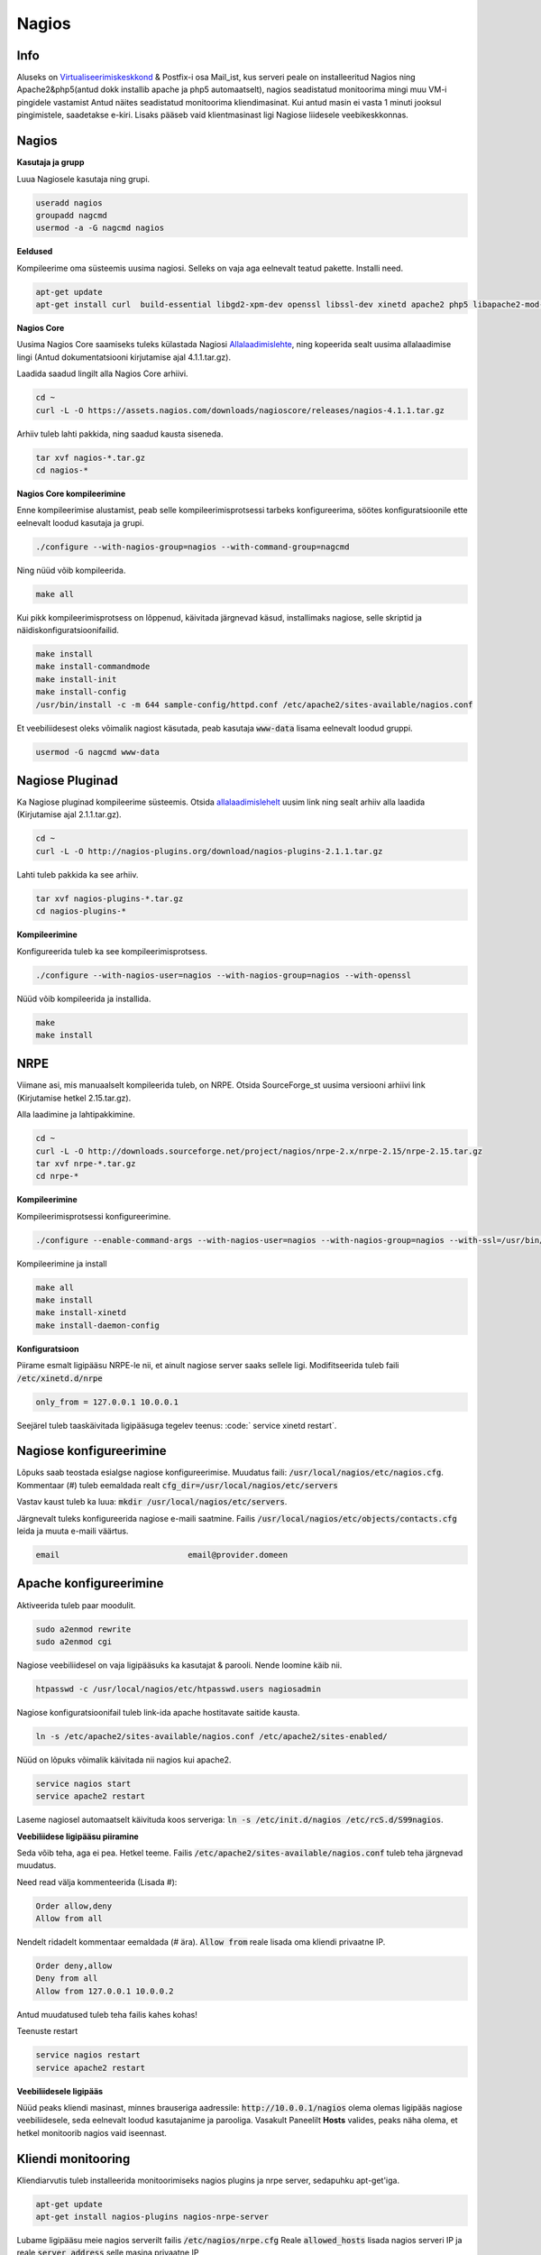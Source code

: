 ========
 Nagios
========

------
 Info
------

Aluseks on Virtualiseerimiskeskkond_ & Postfix-i osa Mail_ist, kus serveri peale on installeeritud Nagios ning Apache2&php5(antud dokk installib apache ja php5 automaatselt), nagios seadistatud
monitoorima mingi muu VM-i pingidele vastamist Antud näites seadistatud monitoorima kliendimasinat. Kui antud masin ei vasta 1 minuti jooksul pingimistele, saadetakse
e-kiri. Lisaks pääseb vaid klientmasinast ligi Nagiose liidesele veebikeskkonnas.

.. _Virtualiseerimiskeskkond: virtualiseerimiskeskkond.html
.. _Mail: mail.html#meiliserver

--------
 Nagios
--------

**Kasutaja ja grupp**

Luua Nagiosele kasutaja ning grupi.

.. code:: bash

   useradd nagios
   groupadd nagcmd
   usermod -a -G nagcmd nagios

**Eeldused**

Kompileerime oma süsteemis uusima nagiosi. Selleks on vaja aga eelnevalt teatud pakette. Installi need.

.. code:: bash

   apt-get update
   apt-get install curl  build-essential libgd2-xpm-dev openssl libssl-dev xinetd apache2 php5 libapache2-mod-php5 apache2-utils unzip

**Nagios Core**

Uusima Nagios Core saamiseks tuleks külastada Nagiosi Allalaadimislehte_, ning kopeerida sealt uusima allalaadimise lingi (Antud dokumentatsiooni
kirjutamise ajal 4.1.1.tar.gz).

.. _Allalaadimislehte: https://www.nagios.org/downloads/nagios-core/thanks/?t=1452485417

Laadida saadud lingilt alla Nagios Core arhiivi.

.. code:: bash

  cd ~
  curl -L -O https://assets.nagios.com/downloads/nagioscore/releases/nagios-4.1.1.tar.gz

Arhiiv tuleb lahti pakkida, ning saadud kausta siseneda.

.. code:: bash

  tar xvf nagios-*.tar.gz
  cd nagios-*

**Nagios Core kompileerimine**

Enne kompileerimise alustamist, peab selle kompileerimisprotsessi tarbeks konfigureerima, söötes
konfiguratsioonile ette eelnevalt loodud kasutaja ja grupi.

.. code:: bash

  ./configure --with-nagios-group=nagios --with-command-group=nagcmd

Ning nüüd võib kompileerida.

.. code:: bash

  make all

Kui pikk kompileerimisprotsess on lõppenud, käivitada järgnevad käsud, installimaks nagiose, selle skriptid ja näidiskonfiguratsioonifailid.

.. code:: bash

   make install
   make install-commandmode
   make install-init
   make install-config
   /usr/bin/install -c -m 644 sample-config/httpd.conf /etc/apache2/sites-available/nagios.conf

Et veebiliidesest oleks võimalik nagiost käsutada, peab kasutaja :code:`www-data` lisama eelnevalt loodud gruppi.

.. code:: bash

   usermod -G nagcmd www-data

-----------------
 Nagiose Pluginad
-----------------

Ka Nagiose pluginad kompileerime süsteemis. Otsida allalaadimislehelt_ uusim link ning sealt arhiiv alla laadida (Kirjutamise ajal 2.1.1.tar.gz).

.. _allalaadimislehelt: http://nagios-plugins.org/download/?C=M;O=D

.. code:: bash

  cd ~
  curl -L -O http://nagios-plugins.org/download/nagios-plugins-2.1.1.tar.gz

Lahti tuleb pakkida ka see arhiiv.

.. code:: bash

  tar xvf nagios-plugins-*.tar.gz
  cd nagios-plugins-*

**Kompileerimine**

Konfigureerida tuleb ka see kompileerimisprotsess.

.. code:: bash

  ./configure --with-nagios-user=nagios --with-nagios-group=nagios --with-openssl

Nüüd võib kompileerida ja installida.

.. code:: bash

  make
  make install

------
 NRPE
------

Viimane asi, mis manuaalselt kompileerida tuleb, on NRPE. Otsida SourceForge_st uusima versiooni arhiivi link (Kirjutamise hetkel 2.15.tar.gz).

.. _SourceForge: http://sourceforge.net/projects/nagios/files/nrpe-2.x/

Alla laadimine ja lahtipakkimine.

.. code:: bash

  cd ~
  curl -L -O http://downloads.sourceforge.net/project/nagios/nrpe-2.x/nrpe-2.15/nrpe-2.15.tar.gz
  tar xvf nrpe-*.tar.gz
  cd nrpe-*

**Kompileerimine**

Kompileerimisprotsessi konfigureerimine.

.. code:: bash

  ./configure --enable-command-args --with-nagios-user=nagios --with-nagios-group=nagios --with-ssl=/usr/bin/openssl --with-ssl-lib=/usr/lib/x86_64-linux-gnu

Kompileerimine ja install

.. code:: bash

  make all
  make install
  make install-xinetd
  make install-daemon-config

**Konfiguratsioon**

Piirame esmalt ligipääsu NRPE-le nii, et ainult nagiose server saaks sellele ligi. Modifitseerida tuleb faili :code:`/etc/xinetd.d/nrpe`

.. code:: bash

  only_from = 127.0.0.1 10.0.0.1

Seejärel tuleb taaskäivitada ligipääsuga tegelev teenus: :code:` service xinetd restart`.

--------------------------
 Nagiose konfigureerimine
--------------------------

Lõpuks saab teostada esialgse nagiose konfigureerimise. Muudatus faili: :code:`/usr/local/nagios/etc/nagios.cfg`. Kommentaar (#) tuleb eemaldada realt :code:`cfg_dir=/usr/local/nagios/etc/servers`

Vastav kaust tuleb ka luua: :code:`mkdir /usr/local/nagios/etc/servers`.

Järgnevalt tuleks konfigureerida nagiose e-maili saatmine. Failis :code:`/usr/local/nagios/etc/objects/contacts.cfg` leida ja muuta e-maili väärtus.

.. code:: bash

  email                           email@provider.domeen

-------------------------
 Apache konfigureerimine
-------------------------

Aktiveerida tuleb paar moodulit.

.. code:: bash

  sudo a2enmod rewrite
  sudo a2enmod cgi

Nagiose veebiliidesel on vaja ligipääsuks ka kasutajat & parooli. Nende loomine käib nii.

.. code:: bash

  htpasswd -c /usr/local/nagios/etc/htpasswd.users nagiosadmin

Nagiose konfiguratsioonifail tuleb link-ida apache hostitavate saitide kausta.

.. code:: bash

  ln -s /etc/apache2/sites-available/nagios.conf /etc/apache2/sites-enabled/

Nüüd on lõpuks võimalik käivitada nii nagios kui apache2.

.. code:: bash

  service nagios start
  service apache2 restart

Laseme nagiosel automaatselt käivituda koos serveriga: :code:`ln -s /etc/init.d/nagios /etc/rcS.d/S99nagios`.

**Veebiliidese ligipääsu piiramine**

Seda võib teha, aga ei pea. Hetkel teeme. Failis :code:`/etc/apache2/sites-available/nagios.conf` tuleb teha järgnevad muudatus.

Need read välja kommenteerida (Lisada #):

.. code:: bash

  Order allow,deny
  Allow from all

Nendelt ridadelt kommentaar eemaldada (# ära). :code:`Allow from` reale lisada oma kliendi privaatne IP.


.. code:: bash

  Order deny,allow
  Deny from all
  Allow from 127.0.0.1 10.0.0.2

Antud muudatused tuleb teha failis kahes kohas!

Teenuste restart

.. code:: bash

  service nagios restart
  service apache2 restart

**Veebiliidesele ligipääs**

Nüüd peaks kliendi masinast, minnes brauseriga aadressile: :code:`http://10.0.0.1/nagios` olema olemas ligipääs nagiose veebiliidesele, seda
eelnevalt loodud kasutajanime ja parooliga. Vasakult Paneelilt **Hosts** valides, peaks näha olema, et hetkel monitoorib nagios vaid iseennast.

---------------------
 Kliendi monitooring
---------------------

Kliendiarvutis tuleb installeerida monitoorimiseks nagios plugins ja nrpe server, sedapuhku apt-get'iga.

.. code:: bash

  apt-get update
  apt-get install nagios-plugins nagios-nrpe-server

Lubame ligipääsu meie nagios serverilt failis :code:`/etc/nagios/nrpe.cfg` Reale :code:`allowed_hosts` lisada nagios serveri IP ja reale :code:`server_address` selle masina privaatne IP

.. code:: bash

  allowed_hosts=127.0.0.1,10.0.0.1

NRPE server vajab siinkohal taaskäivitust: :code:`service nagios-nrpe-server restart`

----------------
 Hosti lisamine
----------------

Nagiose serveris tuleb luua konfifail igale masinale, mida monitoorida tahetakse: :code:`touch /usr/local/nagios/etc/servers/HOSTI-NIMI.cfg`. Näiteks :code:`touch /usr/local/nagios/etc/servers/klient.cfg`.

Faili sisu on järgnev.

.. code:: bash

  define host {
	use                             linux-server
    host_name                       klient
    alias                           Kliendimasin
    address                         10.0.0.2
    max_check_attempts              3
    normal_check_interval           1
    retry_check_interval            1
    notification_interval           1
  }
  define service {
    use                             generic-service
    host_name                       klient
    service_description             PING
    check_command                   check_ping!100.0,20%!500.0,60%
  }

Monitooringu käivitamiseks :code:`service nagios restart`. Veebiserveris peaks nüüd olema näha uus host.

---------
 Tulemus
---------

Nagios töötab ja saadab e-maile seni, kuni klient taas püsti on.

.. image:: http://i.imgur.com/YdNaCyU.png

.. image:: http://i.imgur.com/ulvcl6J.png

.. image:: http://i.imgur.com/2so2YiY.png
